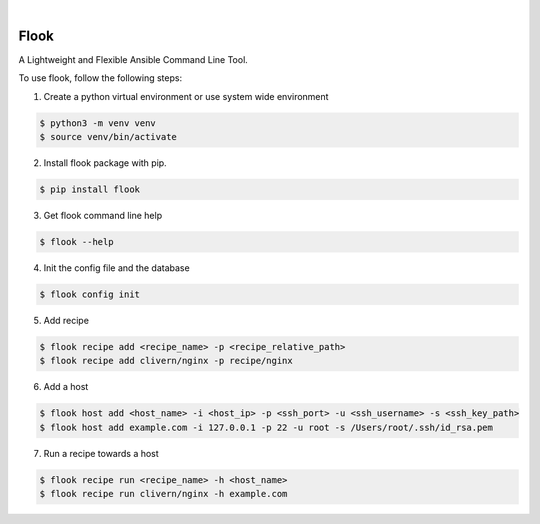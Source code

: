 .. image:: https://img.shields.io/pypi/v/flook.svg
    :alt: PyPI-Server
    :target: https://pypi.org/project/flook/
.. image:: https://github.com/norwik/flook/actions/workflows/ci.yml/badge.svg
    :alt: Build Status
    :target: https://github.com/norwik/flook/actions/workflows/ci.yml

|

======
Flook
======

A Lightweight and Flexible Ansible Command Line Tool.

To use flook, follow the following steps:

1. Create a python virtual environment or use system wide environment

.. code-block::

    $ python3 -m venv venv
    $ source venv/bin/activate


2. Install flook package with pip.

.. code-block::

    $ pip install flook


3. Get flook command line help

.. code-block::

    $ flook --help


4. Init the config file and the database

.. code-block::

    $ flook config init


5. Add recipe

.. code-block::

    $ flook recipe add <recipe_name> -p <recipe_relative_path>
    $ flook recipe add clivern/nginx -p recipe/nginx


6. Add a host

.. code-block::

    $ flook host add <host_name> -i <host_ip> -p <ssh_port> -u <ssh_username> -s <ssh_key_path>
    $ flook host add example.com -i 127.0.0.1 -p 22 -u root -s /Users/root/.ssh/id_rsa.pem


7. Run a recipe towards a host

.. code-block::

    $ flook recipe run <recipe_name> -h <host_name>
    $ flook recipe run clivern/nginx -h example.com
